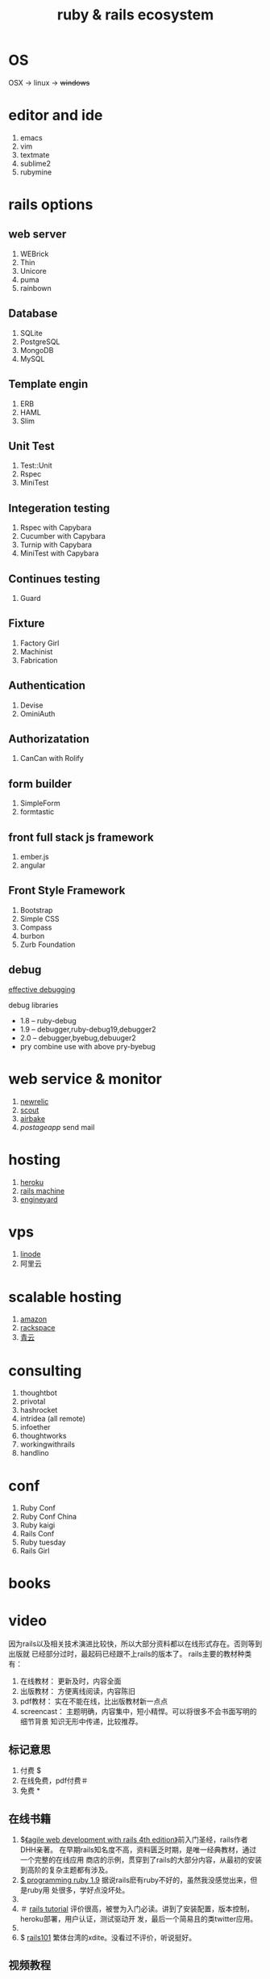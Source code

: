 #+TITLE: ruby & rails ecosystem

* OS

  OSX -> linux -> +windows+
  
* editor and ide

  1. emacs
  2. vim
  3. textmate
  4. sublime2
  5. rubymine

* rails options
** web server

   1. WEBrick
   2. Thin
   3. Unicore
   4. puma
   5. rainbown
      
** Database

   1. SQLite
   2. PostgreSQL
   3. MongoDB
   4. MySQL

** Template engin

   1. ERB
   2. HAML
   3. Slim

** Unit Test

   1. Test::Unit
   2. Rspec
   3. MiniTest
      
** Integeration testing

   1. Rspec with Capybara
   2. Cucumber with Capybara
   3. Turnip with Capybara
   4. MiniTest with Capybara

** Continues testing

   1. Guard
      
** Fixture

   1. Factory Girl
   2. Machinist
   3. Fabrication
      
** Authentication

   1. Devise
   2. OminiAuth
      
** Authorizatation

   1. CanCan with Rolify

** form builder

   1. SimpleForm
   2. formtastic
   
** front full stack js framework
   1. ember.js
   2. angular
** Front Style Framework
   1. Bootstrap
   2. Simple CSS
   3. Compass
   4. burbon
   5. Zurb Foundation
      
** debug
   
  [[https://speakerdeck.com/jwallace/effective-debugging-rubyconf][effective debugging]]
  
   debug libraries
   * 1.8 -- ruby-debug
   * 1.9 -- debugger,ruby-debug19,debugger2
   * 2.0 -- debugger,byebug,debuuger2
   * pry combine use with above pry-byebug
     
* web service & monitor
  
  1. [[http://newrelic.com/][newrelic]]
  2. [[https://scoutapp.com/][scout]]
  3. [[https://airbrake.io/][airbake]]
  4. [[postageapp.com][postageapp]] send mail

* hosting

  1. [[http://heroku.com][heroku]]
  2. [[http://railsmachine.com/][rails machine]]
  3. [[http://www.engineyard.com][engineyard]]

* vps

  1. [[https://www.linode.com/][linode]]
  2. 阿里云

* scalable hosting

  1. [[http://aws.amazon.com/][amazon]]
  2. [[http://www.rackspace.com][rackspace]]
  3. [[http://qingcloud.com/][青云]]

* consulting
  
  1. thoughtbot
  2. privotal
  3. hashrocket
  4. intridea (all remote)
  5. infoether
  6. thoughtworks
  7. workingwithrails
  8. handlino

* conf

  1. Ruby Conf
  2. Ruby Conf China
  3. Ruby kaigi
  4. Rails Conf
  5. Ruby tuesday
  6. Rails Girl

* books
* video

  因为rails以及相关技术演进比较快，所以大部分资料都以在线形式存在。否则等到出版就
  已经部分过时，最起码已经跟不上rails的版本了。
  rails主要的教材种类有： 
  1. 在线教材： 更新及时，内容全面
  2. 出版教材： 方便离线阅读，内容陈旧
  3. pdf教材： 实在不能在线，比出版教材新一点点
  4. screencast： 主题明确，内容集中，短小精悍。可以将很多不会书面写明的细节背景
     知识无形中传递，比较推荐。

** 标记意思

  1. 付费 $
  2. 在线免费，pdf付费＃
  3. 免费 *
     
** 在线书籍

  1. $[[http://pragprog.com/book/rails4/agile-web-development-with-rails][《agile web development with rails 4th edition》]]前入门圣经，rails作者DHH亲著。
     在早期rails知名度不高，资料匮乏时期，是唯一经典教材，通过一个完整的在线应用
     商店的示例，贯穿到了rails的大部分内容，从最初的安装到高阶的复杂主题都有涉及。
  2. [[http://pragprog.com/book/ruby3/programming-ruby-1-9][$ programming ruby 1.9]] 据说rails麽有ruby不好的，虽然我没感觉出来，但是ruby用
     处很多，学好点没坏处。
  3. * [[http://guides.rubyonrails.org/index.html][rails guides]] 最全面的rails教程，按主题分类，比如控制器 ，视图，模型，分别
     介绍，内容详尽。希望全面了解rails方方面面的可通读，或者选择某个主题来详细了解。
  4. ＃ [[http://ruby.railstutorial.org/ruby-on-rails-tutorial-book][rails tutorial]] 评价很高，被誉为入门必读。讲到了安装配置，版本控制，heroku部署，用户认证，测试驱动开
     发，最后一个简易且的类twitter应用。
  5. * [[http://ihower.tw/rails3/][rails3 实战圣经]] 台湾ihower写的很细腻的rails教材，不仅内容实用，
     还有很多其他材料链接。
  6. $ [[http://rails-101.logdown.com/][ rails101]] 繁体台湾的xdite。没看过不评价，听说挺好。

** 视频教程

   1. * [[http://railscasts.com/][railscasts]] 质量最高的免费screencast，
   2. $ [[http://railscasts.com/pro][ railscasts pro]] railscasts的付费版，有一些修订过内容更新，和比较深入专业
      一些的主题。
   3. $[[https://peepcode.com/screencasts][ peepcode]] 质量很高，比较专业，比较贵，内容广泛，rails，javascript，ruby，unix等都有
   4. [[http://www.codeschool.com/courses][$ code school]] 高质量，不仅包括视频教程，还有分阶段的在线测试题，很赞，可以即
      时稳固所学，在线看到效果，对新手太有用了，否则某方面的知识测试，可能需要自
      己为它建一个rails项目，搭建一些框架代码，才能去做实验。另外做完每个主题它会
      链接很多其他资料，包括其他非常好的screencasts。 
   5. [[http://ruby.railstutorial.org/#buy][$ Rails tutorail]]
   6. [[https://teamtreehouse.com/][$ think vitamin]] 主要面向web，ios主题
   7. [[http://pragprog.com/screencasts][* progrog]] 配套一些书类似主题的介绍。
	 8. * [[http://www.codecademy.com/][codecademy]] web相关的视频教程 

** 在线练习

	 1. [[http://www.codecademy.com/courses][codecademy]] 有很多ruby,rails,python,js方面的在线课程和练习.
  
* blogs
  
 1. [[http://www.ruby-china.org][ruby中国社区]]
 2. [[http://ruby-tw.org][ruby台湾社区]]
 3. [[http://thoughtrails.com/][中文rails分享]]
  
* site by rails

  1. github
  2. groupon
  3. twitter
  4. basecamp
  5. scribd
  6. hulu
  7. slideshare
  8. Yellow pages
  9. 43Things
  10. Airbnb
  11. [[http://ruby-china.org/sites][in china]]
     
  

